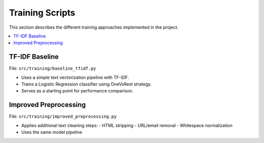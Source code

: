 Training Scripts
================

This section describes the different training approaches implemented in the project.

.. contents::
   :local:
   :depth: 1

TF-IDF Baseline
---------------

File: ``src/training/baseline_tfidf.py``

- Uses a simple text vectorization pipeline with TF-IDF.
- Trains a Logistic Regression classifier using OneVsRest strategy.
- Serves as a starting point for performance comparison.

Improved Preprocessing
----------------------

File: ``src/training/improved_preprocessing.py``

- Applies additional text cleaning steps:
  - HTML stripping
  - URL/email removal
  - Whitespace normalization
- Uses the same model pipeline
